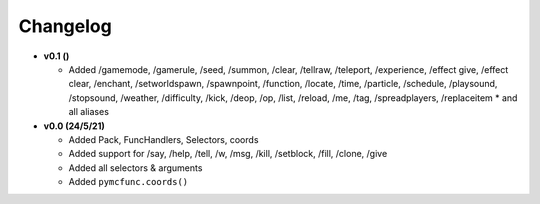Changelog
=========

* **v0.1 ()**

  * Added /gamemode, /gamerule, /seed, /summon, /clear, /tellraw, /teleport, /experience,
    /effect give, /effect clear, /enchant, /setworldspawn, /spawnpoint, /function, /locate,
    /time, /particle, /schedule, /playsound, /stopsound, /weather, /difficulty, /kick, /deop,
    /op, /list, /reload, /me, /tag, /spreadplayers, /replaceitem
    * and all aliases

* **v0.0 (24/5/21)**

  * Added Pack, FuncHandlers, Selectors, coords
  * Added support for /say, /help, /tell, /w, /msg, /kill, /setblock, /fill, /clone, /give
  * Added all selectors & arguments
  * Added ``pymcfunc.coords()``
